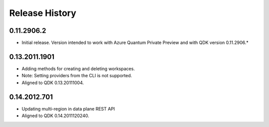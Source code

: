 .. :changelog:

Release History
===============

0.11.2906.2
++++++
* Initial release. Version intended to work with Azure Quantum Private Preview 
  and with QDK version 0.11.2906.*

0.13.2011.1901
++++++
* Adding methods for creating and deleting workspaces.
* Note: Setting providers from the CLI is not supported.
* Aligned to QDK 0.13.20111004.

0.14.2012.701
++++++
* Updating multi-region in data plane REST API
* Aligned to QDK 0.14.2011120240.

